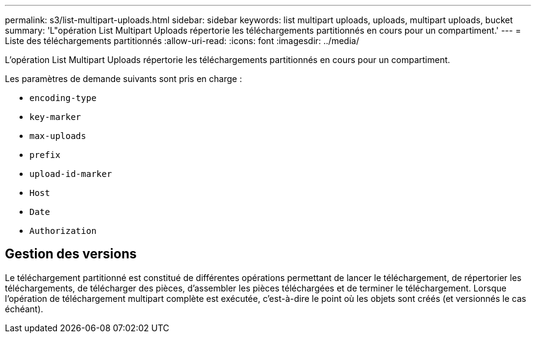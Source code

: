 ---
permalink: s3/list-multipart-uploads.html 
sidebar: sidebar 
keywords: list multipart uploads, uploads, multipart uploads, bucket 
summary: 'L"opération List Multipart Uploads répertorie les téléchargements partitionnés en cours pour un compartiment.' 
---
= Liste des téléchargements partitionnés
:allow-uri-read: 
:icons: font
:imagesdir: ../media/


[role="lead"]
L'opération List Multipart Uploads répertorie les téléchargements partitionnés en cours pour un compartiment.

Les paramètres de demande suivants sont pris en charge :

* `encoding-type`
* `key-marker`
* `max-uploads`
* `prefix`
* `upload-id-marker`
* `Host`
* `Date`
* `Authorization`




== Gestion des versions

Le téléchargement partitionné est constitué de différentes opérations permettant de lancer le téléchargement, de répertorier les téléchargements, de télécharger des pièces, d'assembler les pièces téléchargées et de terminer le téléchargement. Lorsque l'opération de téléchargement multipart complète est exécutée, c'est-à-dire le point où les objets sont créés (et versionnés le cas échéant).
